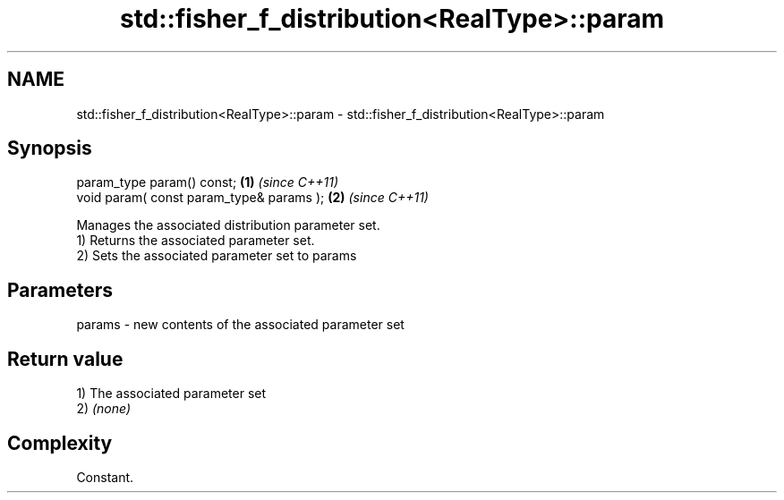 .TH std::fisher_f_distribution<RealType>::param 3 "2020.03.24" "http://cppreference.com" "C++ Standard Libary"
.SH NAME
std::fisher_f_distribution<RealType>::param \- std::fisher_f_distribution<RealType>::param

.SH Synopsis

  param_type param() const;               \fB(1)\fP \fI(since C++11)\fP
  void param( const param_type& params ); \fB(2)\fP \fI(since C++11)\fP

  Manages the associated distribution parameter set.
  1) Returns the associated parameter set.
  2) Sets the associated parameter set to params

.SH Parameters


  params - new contents of the associated parameter set


.SH Return value

  1) The associated parameter set
  2) \fI(none)\fP

.SH Complexity

  Constant.



